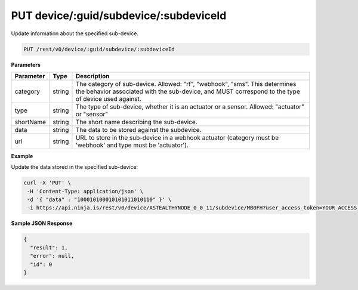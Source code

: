 PUT device/:guid/subdevice/:subdeviceId
---------------------------------------

Update information about the specified sub-device.

.. code-block:: url

	PUT /rest/v0/device/:guid/subdevice/:subdeviceId

**Parameters**

.. container:: ptable

	================= =========== ========================================================
	Parameter         Type        Description
	================= =========== ========================================================
	category          string      The category of sub-device. Allowed: "rf", "webhook", 
	                              "sms". This determines the behavior associated with 
	                              the sub-device, and MUST correspond to the type of 
	                              device used against. 
	type              string      The type of sub-device, whether it is an actuator or a 
	                              sensor. Allowed: "actuator" or "sensor" 
	shortName         string      The short name describing the sub-device. 
	data              string      The data to be stored against the subdevice.
	url               string      URL to store in the sub-device in a webhook actuator 
	                              (category must be 'webhook' and type must be
	                              'actuator'). 
	================= =========== ========================================================

**Example**

Update the data stored in the specified sub-device:

.. code-block:: bash
	
	curl -X 'PUT' \
         -H 'Content-Type: application/json' \
         -d '{ "data" : "100010100010101011010110" }' \
         -i https://api.ninja.is/rest/v0/device/ASTEALTHYNODE_0_0_11/subdevice/MB0FH?user_access_token=YOUR_ACCESS_TOKEN

**Sample JSON Response**

.. code-block:: json
	
	{
	  "result": 1,
	  "error": null,
	  "id": 0
	}
